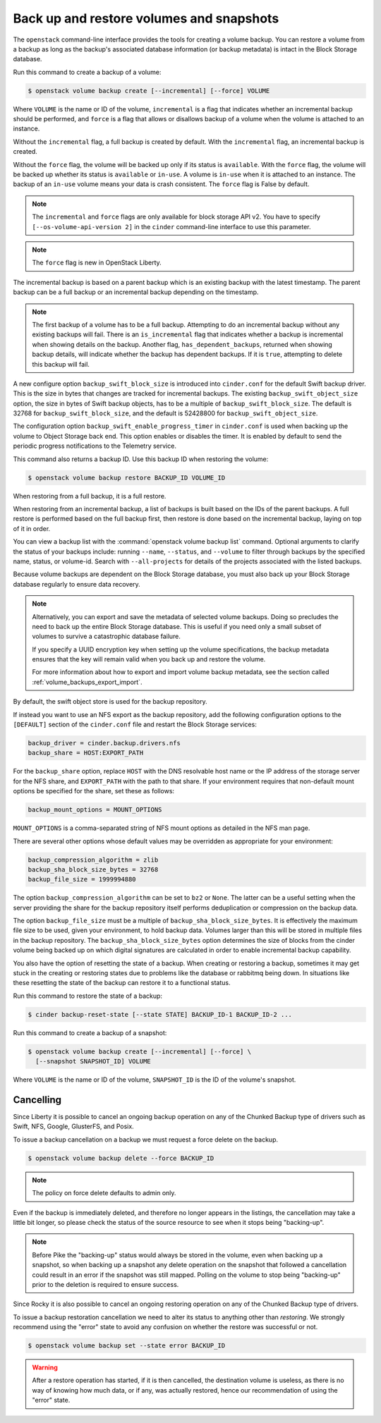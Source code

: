 .. _volume_backups:

=========================================
Back up and restore volumes and snapshots
=========================================

The ``openstack`` command-line interface provides the tools for creating a
volume backup. You can restore a volume from a backup as long as the
backup's associated database information (or backup metadata) is intact
in the Block Storage database.

Run this command to create a backup of a volume:

.. code-block:: console

   $ openstack volume backup create [--incremental] [--force] VOLUME

Where ``VOLUME`` is the name or ID of the volume, ``incremental`` is
a flag that indicates whether an incremental backup should be performed,
and ``force`` is a flag that allows or disallows backup of a volume
when the volume is attached to an instance.

Without the ``incremental`` flag, a full backup is created by default.
With the ``incremental`` flag, an incremental backup is created.

Without the ``force`` flag, the volume will be backed up only if its
status is ``available``. With the ``force`` flag, the volume will be
backed up whether its status is ``available`` or ``in-use``. A volume
is ``in-use`` when it is attached to an instance. The backup of an
``in-use`` volume means your data is crash consistent. The ``force``
flag is False by default.

.. note::

   The ``incremental`` and ``force`` flags are only available for block
   storage API v2. You have to specify ``[--os-volume-api-version 2]`` in the
   ``cinder`` command-line interface to use this parameter.

.. note::

   The ``force`` flag is new in OpenStack Liberty.

The incremental backup is based on a parent backup which is an existing
backup with the latest timestamp. The parent backup can be a full backup
or an incremental backup depending on the timestamp.


.. note::

   The first backup of a volume has to be a full backup. Attempting to do
   an incremental backup without any existing backups will fail.
   There is an ``is_incremental`` flag that indicates whether a backup is
   incremental when showing details on the backup.
   Another flag, ``has_dependent_backups``, returned when showing backup
   details, will indicate whether the backup has dependent backups.
   If it is ``true``, attempting to delete this backup will fail.

A new configure option ``backup_swift_block_size`` is introduced into
``cinder.conf`` for the default Swift backup driver. This is the size in
bytes that changes are tracked for incremental backups. The existing
``backup_swift_object_size`` option, the size in bytes of Swift backup
objects, has to be a multiple of ``backup_swift_block_size``. The default
is 32768 for ``backup_swift_block_size``, and the default is 52428800 for
``backup_swift_object_size``.

The configuration option ``backup_swift_enable_progress_timer`` in
``cinder.conf`` is used when backing up the volume to Object Storage
back end. This option enables or disables the timer. It is enabled by default
to send the periodic progress notifications to the Telemetry service.

This command also returns a backup ID. Use this backup ID when restoring
the volume:

.. code-block:: console

   $ openstack volume backup restore BACKUP_ID VOLUME_ID

When restoring from a full backup, it is a full restore.

When restoring from an incremental backup, a list of backups is built based
on the IDs of the parent backups. A full restore is performed based on the
full backup first, then restore is done based on the incremental backup,
laying on top of it in order.

You can view a backup list with the :command:`openstack volume backup list`
command. Optional arguments to clarify the status of your backups
include: running ``--name``, ``--status``, and
``--volume`` to filter through backups by the specified name,
status, or volume-id. Search with ``--all-projects`` for details of the
projects associated with the listed backups.

Because volume backups are dependent on the Block Storage database, you must
also back up your Block Storage database regularly to ensure data recovery.

.. note::

   Alternatively, you can export and save the metadata of selected volume
   backups. Doing so precludes the need to back up the entire Block Storage
   database. This is useful if you need only a small subset of volumes to
   survive a catastrophic database failure.

   If you specify a UUID encryption key when setting up the volume
   specifications, the backup metadata ensures that the key will remain valid
   when you back up and restore the volume.

   For more information about how to export and import volume backup metadata,
   see the section called :ref:`volume_backups_export_import`.

By default, the swift object store is used for the backup repository.

If instead you want to use an NFS export as the backup repository, add the
following configuration options to the ``[DEFAULT]`` section of the
``cinder.conf`` file and restart the Block Storage services:

.. code-block:: ini

   backup_driver = cinder.backup.drivers.nfs
   backup_share = HOST:EXPORT_PATH

For the ``backup_share`` option, replace ``HOST`` with the DNS resolvable
host name or the IP address of the storage server for the NFS share, and
``EXPORT_PATH`` with the path to that share. If your environment requires
that non-default mount options be specified for the share, set these as
follows:

.. code-block:: ini

   backup_mount_options = MOUNT_OPTIONS

``MOUNT_OPTIONS`` is a comma-separated string of NFS mount options as detailed
in the NFS man page.

There are several other options whose default values may be overridden as
appropriate for your environment:

.. code-block:: ini

   backup_compression_algorithm = zlib
   backup_sha_block_size_bytes = 32768
   backup_file_size = 1999994880

The option ``backup_compression_algorithm`` can be set to ``bz2`` or ``None``.
The latter can be a useful setting when the server providing the share for the
backup repository itself performs deduplication or compression on the backup
data.

The option ``backup_file_size`` must be a multiple of
``backup_sha_block_size_bytes``. It is effectively the maximum file size to be
used, given your environment, to hold backup data. Volumes larger than this
will be stored in multiple files in the backup repository. The
``backup_sha_block_size_bytes`` option determines the size of blocks from the
cinder volume being backed up on which digital signatures are calculated in
order to enable incremental backup capability.

You also have the option of resetting the state of a backup. When creating or
restoring a backup, sometimes it may get stuck in the creating or restoring
states due to problems like the database or rabbitmq being down. In situations
like these resetting the state of the backup can restore it to a functional
status.

Run this command to restore the state of a backup:

.. code-block:: console

   $ cinder backup-reset-state [--state STATE] BACKUP_ID-1 BACKUP_ID-2 ...

Run this command to create a backup of a snapshot:

.. code-block:: console

   $ openstack volume backup create [--incremental] [--force] \
     [--snapshot SNAPSHOT_ID] VOLUME

Where ``VOLUME`` is the name or ID of the volume, ``SNAPSHOT_ID`` is the ID of
the volume's snapshot.

Cancelling
----------

Since Liberty it is possible to cancel an ongoing backup operation on any of
the Chunked Backup type of drivers such as Swift, NFS, Google, GlusterFS, and
Posix.

To issue a backup cancellation on a backup we must request a force delete on
the backup.

.. code-block:: console

   $ openstack volume backup delete --force BACKUP_ID

.. note::

    The policy on force delete defaults to admin only.

Even if the backup is immediately deleted, and therefore no longer appears in
the listings, the cancellation may take a little bit longer, so please check
the status of the source resource to see when it stops being "backing-up".

.. note::

   Before Pike the "backing-up" status would always be stored in the volume,
   even when backing up a snapshot, so when backing up a snapshot any delete
   operation on the snapshot that followed a cancellation could result in an
   error if the snapshot was still mapped.  Polling on the volume to stop being
   "backing-up" prior to the deletion is required to ensure success.

Since Rocky it is also possible to cancel an ongoing restoring operation on any
of the Chunked Backup type of drivers.

To issue a backup restoration cancellation we need to alter its status to
anything other than `restoring`.  We strongly recommend using the "error" state
to avoid any confusion on whether the restore was successful or not.

.. code-block:: console

   $ openstack volume backup set --state error BACKUP_ID

.. warning::

   After a restore operation has started, if it is then cancelled, the
   destination volume is useless, as there is no way of knowing how much data,
   or if any, was actually restored, hence our recommendation of using the
   "error" state.
